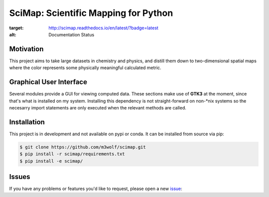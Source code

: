 SciMap: Scientific Mapping for Python
=====================================

.. image:: https://readthedocs.org/projects/scimap/badge/?version=latest
:target: http://scimap.readthedocs.io/en/latest/?badge=latest
:alt: Documentation Status

Motivation
----------

This project aims to take large datasets in chemistry and physics, and
distill them down to two-dimensional spatial maps where the color
represents some physically meaningful calculated metric.

Graphical User Interface
------------------------

Several modules provide a GUI for viewing computed data. These
sections make use of **GTK3** at the moment, since that's what is
installed on my system. Installing this dependency is not
straight-forward on non-*nix systems so the necesarry import
statements are only executed when the relevant methods are called.

Installation
------------

This project is in development and not available on pypi or conda. It
can be installed from source via pip:

.. code:: bash

   $ git clone https://github.com/m3wolf/scimap.git
   $ pip install -r scimap/requirements.txt
   $ pip install -e scimap/

Issues
------
If you have any problems or features you'd like to request, please open a new issue_:

.. _issue: https://github.com/m3wolf/scimap/issues
